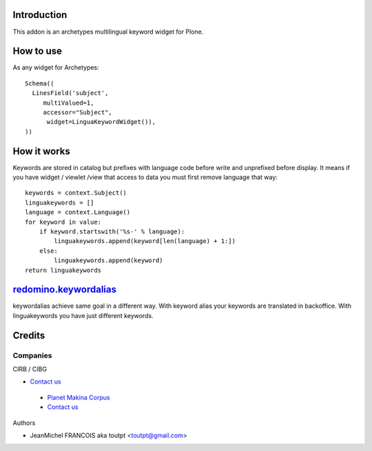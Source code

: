 Introduction
============

This addon is an archetypes multilingual keyword widget for Plone.

How to use
==========

As any widget for Archetypes::

  Schema((
    LinesField('subject',
       multiValued=1,
       accessor="Subject",
        widget=LinguaKeywordWidget()),
  ))

How it works
============

Keywords are stored in catalog but prefixes with language code before write
and unprefixed before display. It means if you have widget / viewlet /view
that access to data you must first remove language that way::

    keywords = context.Subject()
    linguakeywords = []
    language = context.Language()
    for keyword in value:
        if keyword.startswith('%s-' % language):
            linguakeywords.append(keyword[len(language) + 1:])
        else:
            linguakeywords.append(keyword)
    return linguakeywords


redomino.keywordalias_
======================

keywordalias achieve same goal in a different way. With keyword alias
your keywords are translated in backoffice. With linguakeywords you have
just different keywords.

Credits
=======

Companies
---------

|cirb|_ CIRB / CIBG

* `Contact us <mailto:irisline@irisnet.be>`_

|makinacom|_

  * `Planet Makina Corpus <http://www.makina-corpus.org>`_
  * `Contact us <mailto:python@makina-corpus.org>`_

Authors

- JeanMichel FRANCOIS aka toutpt <toutpt@gmail.com>

.. Contributors

.. |cirb| image:: http://www.cirb.irisnet.be/logo.jpg
.. _cirb: http://cirb.irisnet.be
.. _sitemap: http://support.google.com/webmasters/bin/answer.py?hl=en&answer=183668&topic=8476&ctx=topic
.. |makinacom| image:: http://depot.makina-corpus.org/public/logo.gif
.. _makinacom:  http://www.makina-corpus.com
.. _documentation: http://plone.org/documentation/kb/installing-add-ons-quick-how-to
.. _redomino.keywordalias: https://github.com/redomino/redomino.keywordalias
